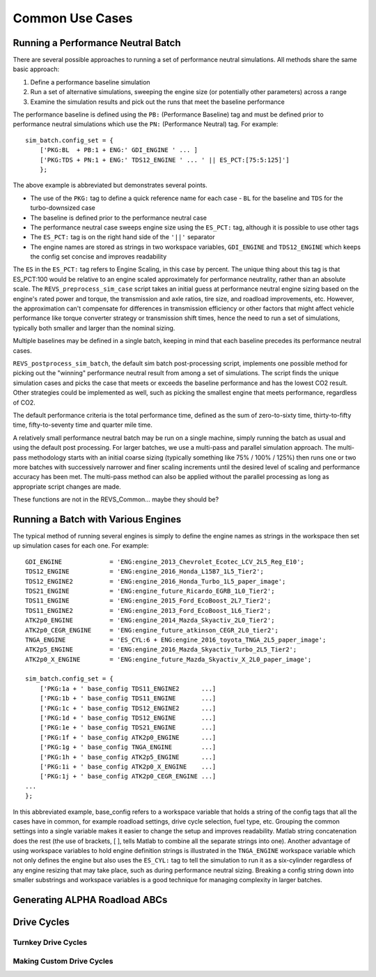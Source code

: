 
Common Use Cases
================

Running a Performance Neutral Batch
^^^^^^^^^^^^^^^^^^^^^^^^^^^^^^^^^^^

There are several possible approaches to running a set of performance neutral simulations.  All methods share the same basic approach:

1.	Define a performance baseline simulation
2.	Run a set of alternative simulations, sweeping the engine size (or potentially other parameters) across a range
3.	Examine the simulation results and pick out the runs that meet the baseline performance

The performance baseline is defined using the ``PB:`` (Performance Baseline) tag and must be defined prior to performance neutral simulations which use the ``PN:`` (Performance Neutral) tag.  For example:

::

    sim_batch.config_set = {
        ['PKG:BL  + PB:1 + ENG:' GDI_ENGINE ' ... ]
        ['PKG:TDS + PN:1 + ENG:' TDS12_ENGINE ' ... ' || ES_PCT:[75:5:125]']
        };

The above example is abbreviated but demonstrates several points.

* The use of the ``PKG:`` tag to define a quick reference name for each case - ``BL`` for the baseline and ``TDS`` for the turbo-downsized case
* The baseline is defined prior to the performance neutral case
* The performance neutral case sweeps engine size using the ``ES_PCT:`` tag, although it is possible to use other tags
* The ``ES_PCT:`` tag is on the right hand side of the ``'||'`` separator
* The engine names are stored as strings in two workspace variables, ``GDI_ENGINE`` and ``TDS12_ENGINE`` which keeps the config set concise and improves readability

The ``ES`` in the ``ES_PCT:`` tag refers to Engine Scaling, in this case by  percent.  The unique thing about this tag is that ES_PCT:100 would be relative to an engine scaled approximately for performance neutrality, rather than an absolute scale.  The ``REVS_preprocess_sim_case`` script takes an initial guess at performance neutral engine sizing based on the engine's rated power and torque, the transmission and axle ratios, tire size, and roadload improvements, etc.  However, the approximation can't compensate for differences in transmission efficiency or other factors that might affect vehicle performance like torque converter strategy or transmission shift times, hence the need to run a set of simulations, typically both smaller and larger than the nominal sizing.

Multiple baselines may be defined in a single batch, keeping in mind that each baseline precedes its performance neutral cases.

``REVS_postprocess_sim_batch``, the default sim batch post-processing script, implements one possible method for picking out the "winning" performance neutral result from among a set of simulations.  The script finds the unique simulation cases and picks the case that meets or exceeds the baseline performance and has the lowest CO2 result.  Other strategies could be implemented as well, such as picking the smallest engine that meets performance, regardless of CO2.

The default performance criteria is the total performance time, defined as the sum of zero-to-sixty time, thirty-to-fifty time, fifty-to-seventy time and quarter mile time.

A relatively small performance neutral batch may be run on a single machine, simply running the batch as usual and using the default post processing.  For larger batches, we use a multi-pass and parallel simulation approach.  The multi-pass methodology starts with an initial coarse sizing (typically something like 75% / 100% / 125%) then runs one or two more batches with successively narrower and finer scaling increments until the desired level of scaling and performance accuracy has been met.  The multi-pass method can also be applied without the parallel processing as long as appropriate script changes are made.

.. raw:: html

    <style> .red {color:#dd0000; font-weight:bold; font-size:16px} </style>

.. role:: red

:red:`These functions are not in the REVS_Common... maybe they should be?`

Running a Batch with Various Engines
^^^^^^^^^^^^^^^^^^^^^^^^^^^^^^^^^^^^

The typical method of running several engines is simply to define the engine names as strings in the workspace then set up simulation cases for each one.  For example:

::

    GDI_ENGINE             = 'ENG:engine_2013_Chevrolet_Ecotec_LCV_2L5_Reg_E10';
    TDS12_ENGINE           = 'ENG:engine_2016_Honda_L15B7_1L5_Tier2';
    TDS12_ENGINE2          = 'ENG:engine_2016_Honda_Turbo_1L5_paper_image';
    TDS21_ENGINE           = 'ENG:engine_future_Ricardo_EGRB_1L0_Tier2';
    TDS11_ENGINE           = 'ENG:engine_2015_Ford_EcoBoost_2L7_Tier2';
    TDS11_ENGINE2          = 'ENG:engine_2013_Ford_EcoBoost_1L6_Tier2';
    ATK2p0_ENGINE          = 'ENG:engine_2014_Mazda_Skyactiv_2L0_Tier2';
    ATK2p0_CEGR_ENGINE     = 'ENG:engine_future_atkinson_CEGR_2L0_tier2';
    TNGA_ENGINE            = 'ES_CYL:6 + ENG:engine_2016_toyota_TNGA_2L5_paper_image';
    ATK2p5_ENGINE          = 'ENG:engine_2016_Mazda_Skyactiv_Turbo_2L5_Tier2';
    ATK2p0_X_ENGINE        = 'ENG:engine_future_Mazda_Skyactiv_X_2L0_paper_image';

    sim_batch.config_set = {
        ['PKG:1a + ' base_config TDS11_ENGINE2 	    ...]
        ['PKG:1b + ' base_config TDS11_ENGINE  	    ...]
        ['PKG:1c + ' base_config TDS12_ENGINE2 	    ...]
        ['PKG:1d + ' base_config TDS12_ENGINE 	    ...]
        ['PKG:1e + ' base_config TDS21_ENGINE 	    ...]
        ['PKG:1f + ' base_config ATK2p0_ENGINE 	    ...]
        ['PKG:1g + ' base_config TNGA_ENGINE 	    ...]
        ['PKG:1h + ' base_config ATK2p5_ENGINE 	    ...]
        ['PKG:1i + ' base_config ATK2p0_X_ENGINE    ...]
        ['PKG:1j + ' base_config ATK2p0_CEGR_ENGINE ...]
    ...
    };

In this abbreviated example, base_config refers to a workspace variable that holds a string of the config tags that all the cases have in common, for example roadload settings, drive cycle selection, fuel type, etc.  Grouping the common settings into a single variable makes it easier to change the setup and improves readability.  Matlab string concatenation does the rest (the use of brackets, [ ], tells Matlab to combine all the separate strings into one).   Another advantage of using workspace variables to hold engine definition strings is illustrated in the ``TNGA_ENGINE`` workspace variable which not only defines the engine but also uses the ``ES_CYL:`` tag to  tell the simulation to run it as a six-cylinder regardless of any engine resizing that may take place, such as during performance neutral sizing.  Breaking a config string down into smaller substrings and workspace variables is a good technique for managing complexity in larger batches.

Generating ALPHA Roadload ABCs
^^^^^^^^^^^^^^^^^^^^^^^^^^^^^^

Drive Cycles
^^^^^^^^^^^^

Turnkey Drive Cycles
--------------------

Making Custom Drive Cycles
--------------------------


